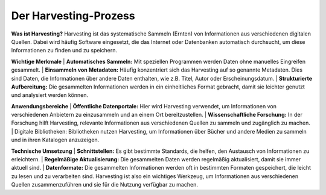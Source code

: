 
Der Harvesting-Prozess
=======================

**Was ist Harvesting?**
Harvesting ist das systematische Sammeln (Ernten) von Informationen aus verschiedenen digitalen Quellen. Dabei wird häufig Software eingesetzt, die das Internet oder Datenbanken automatisch durchsucht, um diese Informationen zu finden und zu speichern.


**Wichtige Merkmale**
| **Automatisches Sammeln:** Mit speziellen Programmen werden Daten ohne manuelles Eingreifen gesammelt.
| **Einsammeln von Metadaten:** Häufig konzentriert sich das Harvesting auf so genannte Metadaten. Dies sind Daten, die Informationen über andere Daten enthalten, wie z.B. Titel, Autor oder Erscheinungsdatum.
| **Strukturierte Aufbereitung:** Die gesammelten Informationen werden in ein einheitliches Format gebracht, damit sie leichter genutzt und analysiert werden können.

**Anwendungsbereiche**
| **Öffentliche Datenportale:** Hier wird Harvesting verwendet, um Informationen von verschiedenen Anbietern zu einzusammeln und an einem Ort bereitzustellen.
| **Wissenschaftliche Forschung:** In der Forschung hilft Harvesting, relevante Informationen aus verschiedenen Quellen zu sammeln und zugänglich zu machen.
| Digitale Bibliotheken: Bibliotheken nutzen Harvesting, um Informationen über Bücher und andere Medien zu sammeln und in ihren Katalogen anzuzeigen.

**Technische Umsetzung**
| **Schnittstellen:** Es gibt bestimmte Standards, die helfen, den Austausch von Informationen zu erleichtern.
| **Regelmäßige Aktualisierung:** Die gesammelten Daten werden regelmäßig aktualisiert, damit sie immer aktuell sind.
| **Datenformate:** Die gesammelten Informationen werden oft in bestimmten Formaten gespeichert, die leicht zu lesen und zu verarbeiten sind.
Harvesting ist also ein wichtiges Werkzeug, um Informationen aus verschiedenen Quellen zusammenzuführen und sie für die Nutzung verfügbar zu machen.